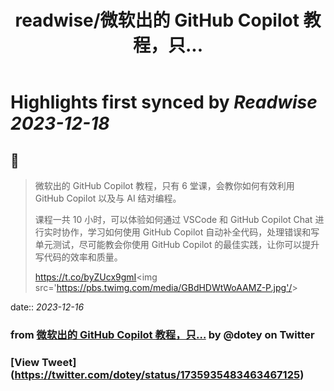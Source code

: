:PROPERTIES:
:title: readwise/微软出的 GitHub Copilot 教程，只...
:END:

:PROPERTIES:
:author: [[dotey on Twitter]]
:full-title: "微软出的 GitHub Copilot 教程，只..."
:category: [[tweets]]
:url: https://twitter.com/dotey/status/1735935483463467125
:image-url: https://pbs.twimg.com/profile_images/561086911561736192/6_g58vEs.jpeg
:END:

* Highlights first synced by [[Readwise]] [[2023-12-18]]
** 📌
#+BEGIN_QUOTE
微软出的 GitHub Copilot 教程，只有 6 堂课，会教你如何有效利用 GitHub Copilot 以及与 AI 结对编程。

课程一共 10 小时，可以体验如何通过 VSCode 和 GitHub Copilot Chat 进行实时协作，学习如何使用 GitHub Copilot 自动补全代码，处理错误和写单元测试，尽可能教会你使用 GitHub Copilot 的最佳实践，让你可以提升写代码的效率和质量。

https://t.co/byZUcx9gmI<img src='https://pbs.twimg.com/media/GBdHDWtWoAAMZ-P.jpg'/> 
#+END_QUOTE
    date:: [[2023-12-16]]
*** from _微软出的 GitHub Copilot 教程，只..._ by @dotey on Twitter
*** [View Tweet](https://twitter.com/dotey/status/1735935483463467125)